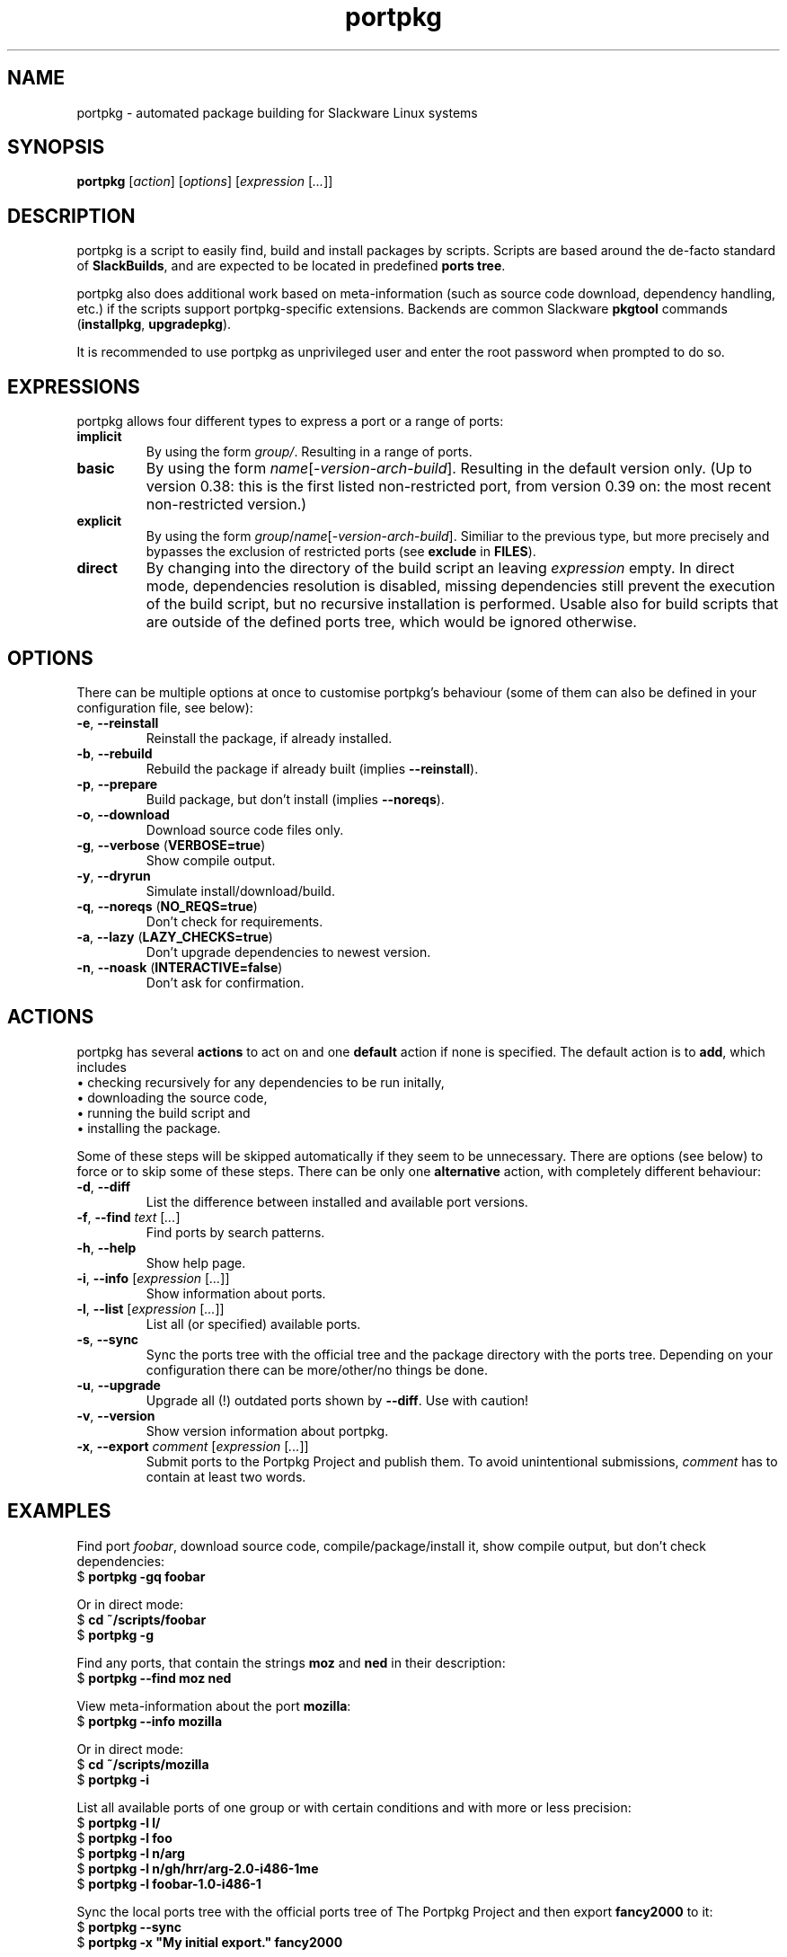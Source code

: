 .TH portpkg 1

.SH NAME

portpkg \- automated package building for Slackware Linux systems

.SH SYNOPSIS

\fBportpkg\fP [\fIaction\fP] [\fIoptions\fP] [\fIexpression\fP [\fI...\fP]]

.SH DESCRIPTION

portpkg is a script to easily find, build and install packages by
scripts. Scripts are based around the de-facto standard of
\fBSlackBuilds\fP, and are expected to be located in predefined
\fBports tree\fP.

portpkg also does additional work based on meta-information (such as
source code download, dependency handling, etc.) if the scripts support
portpkg-specific extensions. Backends are common Slackware \fBpkgtool\fP
commands (\fBinstallpkg\fP, \fBupgradepkg\fP).

It is recommended to use portpkg as unprivileged user and enter the root
password when prompted to do so.

.SH EXPRESSIONS

portpkg allows four different types to express a port or a range of ports:
.TP
\fBimplicit\fP
By using the form \fIgroup/\fP. Resulting in a range of ports.
.TP
.B basic
By using the form \fIname\fP[-\fIversion\fP-\fIarch\fP-\fIbuild\fP].
Resulting in the default version only. (Up to version 0.38: this is the
first listed non-restricted port, from version 0.39 on: the most recent
non-restricted version.)
.TP
\fBexplicit\fP
By using the form
\fIgroup\fP/\fIname\fP[-\fIversion\fP-\fIarch\fP-\fIbuild\fP]. Similiar
to the previous type, but more precisely and bypasses the exclusion of
restricted ports (see \fBexclude\fP in \fBFILES\fP).
.TP
.B direct
By changing into the directory of the build script an leaving
\fIexpression\fP empty. In direct mode, dependencies resolution is
disabled, missing dependencies still prevent the execution of the build
script, but no recursive installation is performed. Usable also for
build scripts that are outside of the defined ports tree, which would be
ignored otherwise.

.SH OPTIONS

There can be multiple options at once to customise portpkg's behaviour (some of
them can also be defined in your configuration file, see below):
.TP
\fB-e\fP, \fB--reinstall\fP
Reinstall the package, if already installed.
.TP
\fB-b\fP, \fB--rebuild\fP
Rebuild the package if already built (implies \fB--reinstall\fP).
.TP
\fB-p\fP, \fB--prepare\fP
Build package, but don't install (implies \fB--noreqs\fP).
.TP
\fB-o\fP, \fB--download\fP
Download source code files only.
.TP
\fB-g\fP, \fB--verbose\fP (\fBVERBOSE=true\fP)
Show compile output.
.TP
\fB-y\fP, \fB--dryrun\fP
Simulate install/download/build.
.TP
\fB-q\fP, \fB--noreqs\fP (\fBNO_REQS=true\fP)
Don't check for requirements.
.TP
\fB-a\fP, \fB--lazy\fP (\fBLAZY_CHECKS=true\fP)
Don't upgrade dependencies to newest version.
.TP
\fB-n\fP, \fB--noask\fP (\fBINTERACTIVE=false\fP)
Don't ask for confirmation.

.SH ACTIONS

portpkg has several \fBactions\fP to act on and one \fBdefault\fP action
if none is specified. The default action is to \fBadd\fP, which includes
    \(bu checking recursively for any dependencies to be run initally,
    \(bu downloading the source code,
    \(bu running the build script and
    \(bu installing the package.

Some of these steps will be skipped automatically if they seem to be
unnecessary. There are options (see below) to force or to skip some of
these steps. There can be only one \fBalternative\fP action, with
completely different behaviour:
.TP
\fB-d\fP, \fB--diff\fP
List the difference between installed and available port versions.
.TP
\fB-f\fP, \fB--find\fP \fItext\fP [\fI...\fP]
Find ports by search patterns.
.TP
\fB-h\fP, \fB--help\fP
Show help page.
.TP
\fB-i\fP, \fB--info\fP [\fIexpression\fP [\fI...\fP]]
Show information about ports.
.TP
\fB-l\fP, \fB--list\fP [\fIexpression\fP [\fI...\fP]]
List all (or specified) available ports.
.TP
\fB-s\fP, \fB--sync\fP
Sync the ports tree with the official tree and the package directory
with the ports tree. Depending on your configuration there can be
more/other/no things be done.
.TP
\fB-u\fP, \fB--upgrade\fP
Upgrade all (!) outdated ports shown by \fB--diff\fP.
Use with caution!
.TP
\fB-v\fP, \fB--version\fP
Show version information about portpkg.
.TP
\fB-x\fP, \fB--export\fP \fIcomment\fP [\fIexpression\fP [\fI...\fP]]
Submit ports to the Portpkg Project and publish them.
To avoid unintentional submissions, \fIcomment\fP has to contain at least two
words.

.SH EXAMPLES

Find port \fIfoobar\fP, download source code, compile/package/install it, show
compile output, but don't check dependencies:
    $ \fBportpkg -gq foobar\fP

Or in direct mode:
    $ \fBcd ~/scripts/foobar\fP
    $ \fBportpkg -g\fP

Find any ports, that contain the strings \fBmoz\fP and \fBned\fP in their
description:
    $ \fBportpkg --find moz ned\fP

View meta-information about the port \fBmozilla\fP:
    $ \fBportpkg --info mozilla\fP

Or in direct mode:
    $ \fBcd ~/scripts/mozilla\fP
    $ \fBportpkg -i\fP

List all available ports of one group or with certain conditions and with more
or less precision:
    $ \fBportpkg -l l/\fP
    $ \fBportpkg -l foo\fP
    $ \fBportpkg -l n/arg\fP
    $ \fBportpkg -l n/gh/hrr/arg-2.0-i486-1me\fP
    $ \fBportpkg -l foobar-1.0-i486-1\fP

Sync the local ports tree with the official ports tree of The Portpkg Project
and then export \fBfancy2000\fP to it:
    $ \fBportpkg --sync\fP
    $ \fBportpkg -x "My initial export." fancy2000\fP

List all upgradeable packages first and then simulate a system upgrade:
    $ \fBportpkg -d\fP
    $ \fBportpkg --dryrun -u\fP

.SH DIRECTORIES

.TP
\fB~/ports\fP
The ports tree. Customise this path with \fBPRT_DIR=\fP\fIpath\fP in
the configuration file.
.TP
\fB~/ports/dist\fP
The source code files archive. Files that were downloaded before compiling.
Customise this path with \fBSRC_DIR=\fP\fIpath\fP in the configuration file.
.TP
\fB~/ports/pkg\fP
The binary packages archive. Customise this path with
\fBPKG_DIR=\fP\fIpath\fP in the configuration file.
.TP
\fB~/ports/plugins\fP
Overlay directory of plugins.

.SH FILES

.TP
\fB~/ports/portpkg.conf\fP
The tree-wide configuration file for optional settings.
Empty or non-existent for defaults.
Can also be set system-wide in \fB/etc/portpkg/local.conf\fP or user-wide
in \fB~/.portpkg.conf\fP.
.LP
Several configuration files have defaults in \fB/etc/portpkg/\fP and can
only be expanded:
.TP
\fB~/ports/mirrors\fP
List of mirrors to be used when downloading files. 
.TP
\fB~/ports/ignore\fP
List of ports to ignore when generating the \fBrequires\fP file.
.TP
\fB~/ports/exclude\fP
List of ports to exclude when doing upgrades or diffs.
.TP
\fB~/ports/use\fP
List of ports to be required dependencies when they are actually listed as
optional dependencies. Usefull in conjunction with \fBvirtual\fP.
.TP
\fB~/ports/virtual\fP
List of ports and their virtual groups. Usefull to cross-link ports.
.LP
Log files:
.TP
\fB~/ports/log/\fP\fIname\fP\fB.buildlog.gz\fP
The detailed output when a SlackBuild was executed.
Viewed instantly with \fB--verbose\fP.

.SH BUGS

Explicit expressions must contain exactly \fBone\fP or \fBall\fP
parts of the group or \fBsome\fP parts in the exact order:

Expressions that \fBmatch\fP the port \fBlocal/new/l/port-1.0-i486-1me\fP:
    \fBlocal/port\fP
    \fBnew/port-1.0-i486-1me\fP
    \fBl/\fP
    \fBlocal/new/l/port\fP
    \fBnew/l/port\fP

Expressions that \fBdo not match\fP:
    \fBlocal/l/\fP
    \fBl/new/port\fP

Explicit expressions tend to be greedy.
Bypassing the exclusion of restricted ports does not check what part of a
group restricted a port before.
For example, the expression \fBl/port\fP will unblock \fBlocal/new/l/port\fP
although \fBnew/\fP is restricted.

.SH SECURITY

todo

.SH AUTHOR

Thomas Pfaff <topf at users dot berlios de>

.SH "SEE ALSO"

\fBinstallpkg\fP(8)
\fBremovepkg\fP(8)
\fBupgradepkg\fP(8)

